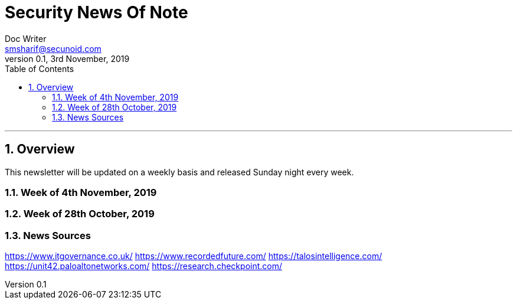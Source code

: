= Security News Of Note
Doc Writer <smsharif@secunoid.com>
v0.1, 3rd November, 2019
:numbered:
:sectnum:
:sectnumlevels: 5
:chapter-label:
:toc: right
:toclevels: 5
:docinfo:
:docinfo1:
:docinfo2:
:description: This weekly newsletter covers important events in the cyber security universe
:keywords: cybersecurity, it security, news
:imagesdir: images
:stylesheet:
:homepage: https://www.securityprivacyrisk.com
'''


<<<
== Overview
This newsletter will be updated on a weekly basis and released Sunday night every week.

<<<
=== Week of 4th November, 2019


<<<
=== Week of 28th October, 2019

<<<
=== News Sources
https://www.itgovernance.co.uk/
https://www.recordedfuture.com/
https://talosintelligence.com/
https://unit42.paloaltonetworks.com/
https://research.checkpoint.com/
